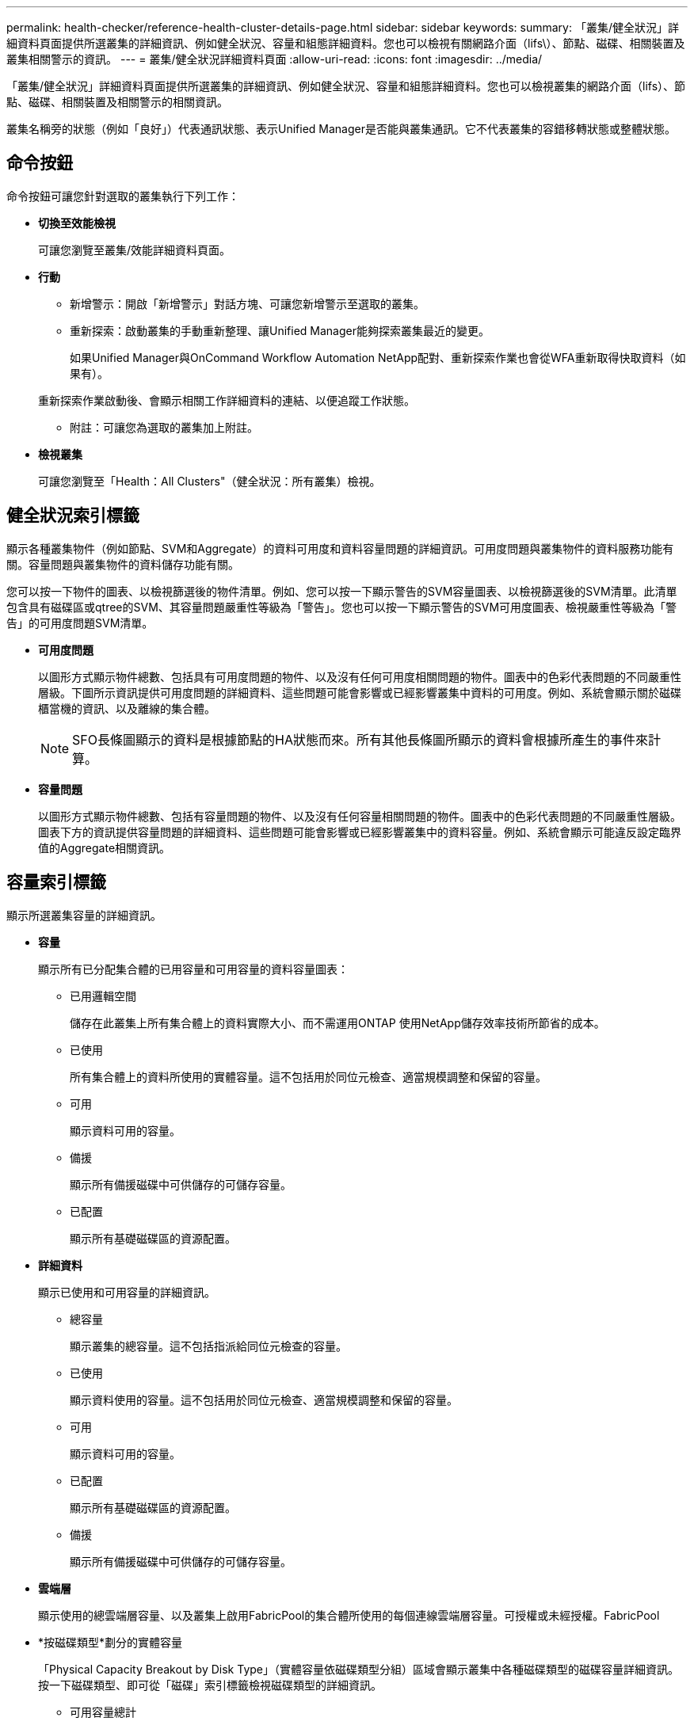 ---
permalink: health-checker/reference-health-cluster-details-page.html 
sidebar: sidebar 
keywords:  
summary: 「叢集/健全狀況」詳細資料頁面提供所選叢集的詳細資訊、例如健全狀況、容量和組態詳細資料。您也可以檢視有關網路介面（lifs\）、節點、磁碟、相關裝置及叢集相關警示的資訊。 
---
= 叢集/健全狀況詳細資料頁面
:allow-uri-read: 
:icons: font
:imagesdir: ../media/


[role="lead"]
「叢集/健全狀況」詳細資料頁面提供所選叢集的詳細資訊、例如健全狀況、容量和組態詳細資料。您也可以檢視叢集的網路介面（lifs）、節點、磁碟、相關裝置及相關警示的相關資訊。

叢集名稱旁的狀態（例如「良好」）代表通訊狀態、表示Unified Manager是否能與叢集通訊。它不代表叢集的容錯移轉狀態或整體狀態。



== 命令按鈕

命令按鈕可讓您針對選取的叢集執行下列工作：

* *切換至效能檢視*
+
可讓您瀏覽至叢集/效能詳細資料頁面。

* *行動*
+
** 新增警示：開啟「新增警示」對話方塊、可讓您新增警示至選取的叢集。
** 重新探索：啟動叢集的手動重新整理、讓Unified Manager能夠探索叢集最近的變更。
+
如果Unified Manager與OnCommand Workflow Automation NetApp配對、重新探索作業也會從WFA重新取得快取資料（如果有）。

+
重新探索作業啟動後、會顯示相關工作詳細資料的連結、以便追蹤工作狀態。

** 附註：可讓您為選取的叢集加上附註。


* *檢視叢集*
+
可讓您瀏覽至「Health：All Clusters"（健全狀況：所有叢集）檢視。





== 健全狀況索引標籤

顯示各種叢集物件（例如節點、SVM和Aggregate）的資料可用度和資料容量問題的詳細資訊。可用度問題與叢集物件的資料服務功能有關。容量問題與叢集物件的資料儲存功能有關。

您可以按一下物件的圖表、以檢視篩選後的物件清單。例如、您可以按一下顯示警告的SVM容量圖表、以檢視篩選後的SVM清單。此清單包含具有磁碟區或qtree的SVM、其容量問題嚴重性等級為「警告」。您也可以按一下顯示警告的SVM可用度圖表、檢視嚴重性等級為「警告」的可用度問題SVM清單。

* *可用度問題*
+
以圖形方式顯示物件總數、包括具有可用度問題的物件、以及沒有任何可用度相關問題的物件。圖表中的色彩代表問題的不同嚴重性層級。下圖所示資訊提供可用度問題的詳細資料、這些問題可能會影響或已經影響叢集中資料的可用度。例如、系統會顯示關於磁碟櫃當機的資訊、以及離線的集合體。

+
[NOTE]
====
SFO長條圖顯示的資料是根據節點的HA狀態而來。所有其他長條圖所顯示的資料會根據所產生的事件來計算。

====
* *容量問題*
+
以圖形方式顯示物件總數、包括有容量問題的物件、以及沒有任何容量相關問題的物件。圖表中的色彩代表問題的不同嚴重性層級。圖表下方的資訊提供容量問題的詳細資料、這些問題可能會影響或已經影響叢集中的資料容量。例如、系統會顯示可能違反設定臨界值的Aggregate相關資訊。





== 容量索引標籤

顯示所選叢集容量的詳細資訊。

* *容量*
+
顯示所有已分配集合體的已用容量和可用容量的資料容量圖表：

+
** 已用邏輯空間
+
儲存在此叢集上所有集合體上的資料實際大小、而不需運用ONTAP 使用NetApp儲存效率技術所節省的成本。

** 已使用
+
所有集合體上的資料所使用的實體容量。這不包括用於同位元檢查、適當規模調整和保留的容量。

** 可用
+
顯示資料可用的容量。

** 備援
+
顯示所有備援磁碟中可供儲存的可儲存容量。

** 已配置
+
顯示所有基礎磁碟區的資源配置。



* *詳細資料*
+
顯示已使用和可用容量的詳細資訊。

+
** 總容量
+
顯示叢集的總容量。這不包括指派給同位元檢查的容量。

** 已使用
+
顯示資料使用的容量。這不包括用於同位元檢查、適當規模調整和保留的容量。

** 可用
+
顯示資料可用的容量。

** 已配置
+
顯示所有基礎磁碟區的資源配置。

** 備援
+
顯示所有備援磁碟中可供儲存的可儲存容量。



* *雲端層*
+
顯示使用的總雲端層容量、以及叢集上啟用FabricPool的集合體所使用的每個連線雲端層容量。可授權或未經授權。FabricPool

* *按磁碟類型*劃分的實體容量
+
「Physical Capacity Breakout by Disk Type」（實體容量依磁碟類型分組）區域會顯示叢集中各種磁碟類型的磁碟容量詳細資訊。按一下磁碟類型、即可從「磁碟」索引標籤檢視磁碟類型的詳細資訊。

+
** 可用容量總計
+
顯示資料磁碟的可用容量和備用容量。

** HDD
+
以圖形方式顯示叢集中所有HDD資料磁碟的已用容量和可用容量。虛線代表HDD中資料磁碟的備用容量。

** Flash
+
*** SSD資料
+
以圖形方式顯示叢集中SSD資料磁碟的已用容量和可用容量。

*** SSD快取
+
以圖形方式顯示叢集中SSD快取磁碟的可儲存容量。

*** SSD備用磁碟機
+
以圖形方式顯示叢集中SSD、資料和快取磁碟的備用容量。



** 未指派的磁碟
+
顯示叢集中未指派磁碟的數量。



* *與容量問題清單一起彙總*
+
以表格格式顯示已用容量和容量的詳細資料、這些集合體可能會發生容量風險。

+
** 狀態
+
表示Aggregate有特定嚴重性的容量相關問題。

+
您可以將指標移到狀態上、以檢視有關為Aggregate產生之事件的詳細資訊。

+
如果Aggregate的狀態是由單一事件決定、您可以檢視事件名稱、觸發事件的時間和日期、指派事件的系統管理員名稱、以及事件原因等資訊。您可以按一下「*檢視詳細資料*」按鈕來檢視有關事件的詳細資訊。

+
如果Aggregate的狀態是由相同嚴重性的多個事件所決定、則前三個事件會顯示事件名稱、觸發事件的時間和日期、以及指派事件的系統管理員名稱等資訊。您可以按一下事件名稱來檢視每個事件的詳細資料。您也可以按一下「*檢視所有事件*」連結來檢視產生的事件清單。

+
[NOTE]
====
一個Aggregate可以具有相同嚴重性或不同嚴重性的多個容量相關事件。不過、只會顯示最高嚴重性。例如、如果某個Aggregate有兩個嚴重性等級為「錯誤」和「嚴重」的事件、則只會顯示「嚴重」嚴重性。

====
** Aggregate
+
顯示Aggregate的名稱。

** 已用資料容量
+
以圖形方式顯示有關集合體容量使用量的資訊（百分比）。

** 數天至全滿
+
顯示總計達到完整容量之前的預估剩餘天數。







== 組態索引標籤

顯示所選叢集的詳細資料、例如IP位址、序號、聯絡人和位置：

* *叢集概述*
+
** 管理介面
+
顯示Unified Manager用來連線至叢集的叢集管理LIF。也會顯示介面的作業狀態。

** 主機名稱或IP位址
+
顯示Unified Manager用來連線至叢集的叢集管理LIF的FQDN、簡稱或IP位址。

** FQDN
+
顯示叢集的完整網域名稱（FQDN）。

** 作業系統版本
+
顯示ONTAP 叢集執行的版本。如果叢集中的節點執行不同版本ONTAP 的VMWare、ONTAP 則會顯示最早的版本。

** 序號
+
顯示叢集的序號。

** 聯絡人
+
顯示當叢集發生問題時應聯絡的系統管理員詳細資料。

** 位置
+
顯示叢集的位置。

** 個人化
+
識別這是否為All SAN Array設定的叢集。



* *遠端叢集概觀*
+
提供MetroCluster 有關使用支援功能組態之遠端叢集的詳細資訊。此資訊僅供MetroCluster 參考組態使用。

+
** 叢集
+
顯示遠端叢集的名稱。您可以按一下叢集名稱、瀏覽至叢集的詳細資料頁面。

** 主機名稱或IP位址
+
顯示遠端叢集的FQDN、簡短名稱或IP位址。

** 序號
+
顯示遠端叢集的序號。

** 位置
+
顯示遠端叢集的位置。



* *《概述》* MetroCluster
+
提供MetroCluster 有關本地叢集的詳細資訊、以支援整個功能組態。此資訊僅供MetroCluster 參考組態使用。

+
** 類型
+
顯示MetroCluster 此類型為雙節點或四節點。

** 組態
+
顯示MetroCluster 包含下列值的功能組態：

+
*** 使用SAS纜線擴充組態
*** 使用FC-SAS橋接器進行延伸組態
*** 光纖通道交換器的網路組態




+
[NOTE]
====
對於四節點MetroCluster 的不完整功能、僅支援使用FC交換器的Fabric組態。

====
+
** 自動化非計畫性切換（AUSO）
+
顯示是否為本機叢集啟用自動非計畫性切換。根據預設、MetroCluster 在Unified Manager的雙節點功能區組態中、所有叢集都會啟用AUSO。您可以使用命令列介面變更AUSO設定。



* *節點*
+
** 可用度
+
顯示已啟動的節點數（image:../media/availability-up-um60.gif["LIF可用度圖示–UP"]）或向下（image:../media/availability-down-um60.gif["LIF可用度圖示–關閉"]）。

** 作業系統版本
+
顯示ONTAP 節點正在執行的版本、以及執行特定版本ONTAP 的顯示器的節點數量。例如、9.6（2）、9.3（1）指定兩個節點執行ONTAP 的是32個節點、而一個節點執行ONTAP 的是32個節點。



* *儲存虛擬機器*
+
** 可用度
+
顯示啟動的SVM數目（image:../media/availability-up-um60.gif["LIF可用度圖示–UP"]）或向下（image:../media/availability-down-um60.gif["LIF可用度圖示–關閉"]）。



* *網路介面*
+
** 可用度
+
顯示非資料lifs的數目（image:../media/availability-up-um60.gif["LIF可用度圖示–UP"]）或向下（image:../media/availability-down-um60.gif["LIF可用度圖示–關閉"]）。

** 叢集管理介面
+
顯示叢集管理生命體的數目。

** 節點管理介面
+
顯示節點管理生命體的數量。

** 叢集介面
+
顯示叢集生命量的數目。

** 叢集間介面
+
顯示叢集間的生命體數目。



* *傳輸協定*
+
** 資料傳輸協定
+
顯示已啟用叢集的授權資料傳輸協定清單。資料傳輸協定包括iSCSI、CIFS、NFS、NVMe及FC/FCoE。



* *雲端分層*
+
列出此叢集所連線的雲端層名稱。其中也列出類型（Amazon S3、Microsoft Azure Cloud、IBM Cloud Object Storage、Google Cloud Storage、Alibaba Cloud Object Storage或StorageGRID 更新版本）、以及雲端層的狀態（可用或不可用）。





== 「連線能力」索引標籤MetroCluster

顯示MetroCluster 叢集元件的問題和連線狀態（以供選擇）。當叢集的災難恢復合作夥伴發生問題時、叢集會以紅色方塊顯示。

[NOTE]
====
僅當叢集使用的是功能性組態時、才會顯示「功能性」索引標籤。MetroCluster MetroCluster

====
您可以按一下遠端叢集的名稱、瀏覽至遠端叢集的詳細資料頁面。您也可以按一下元件的「計數」連結來檢視元件的詳細資料。例如、按一下叢集中節點的計數連結、會在叢集的詳細資料頁面中顯示節點索引標籤。按一下遠端叢集中磁碟的計數連結、會在遠端叢集的詳細資料頁面中顯示磁碟索引標籤。

[NOTE]
====
管理八節點MetroCluster 的架構時、按一下「磁碟櫃」元件的「計數」連結、只會顯示預設HA配對的本機架。此外、也無法在其他HA配對上顯示本機磁碟櫃。

====
您可以將指標移到元件上、以便在發生任何問題時檢視叢集的詳細資料和連線狀態、並檢視針對問題所產生事件的詳細資訊。

如果元件之間的連線問題狀態是由單一事件決定、您可以檢視事件名稱、觸發事件的時間和日期、指派事件的系統管理員名稱、以及事件原因等資訊。「檢視詳細資料」按鈕可提供更多有關事件的資訊。

如果元件之間的連線問題狀態是由相同嚴重性的多個事件所決定、則前三個事件會顯示事件名稱、觸發事件的時間和日期、以及指派事件的系統管理員名稱等資訊。您可以按一下事件名稱來檢視每個事件的詳細資料。您也可以按一下「*檢視所有事件*」連結來檢視產生的事件清單。



== 「還原複寫」索引標籤MetroCluster

顯示正在複寫的資料狀態。您可以使用MetroCluster 「還原複寫」索引標籤、透過同步鏡射已處理叢集的資料、確保資料受到保護。當叢集的災難恢復合作夥伴發生問題時、叢集會以紅色方塊顯示。

[NOTE]
====
僅當叢集的組態為「還原複寫」MetroCluster 時、才會顯示「還原複寫」索引標籤MetroCluster 。

====
在不中斷環境中、您可以使用此索引標籤來驗證本機叢集與遠端叢集之間的邏輯連線和對等關係。MetroCluster您可以使用叢集元件的邏輯連線來檢視其客觀呈現。這有助於識別中繼資料和資料鏡射期間可能發生的問題。

在「局部複製」MetroCluster 索引標籤中、本機叢集提供所選叢集的詳細圖形化呈現、MetroCluster 而「局部」合作夥伴則是指遠端叢集。



== 網路介面索引標籤

顯示所選叢集上所建立之所有非資料生命量的詳細資料。

* *網路介面*
+
顯示在所選叢集上建立的LIF名稱。

* *營運狀態*
+
顯示介面的作業狀態、此狀態可以是up（image:../media/lif-status-up.gif["LIF狀態圖示–Up"]）、向下（image:../media/lif-status-down.gif["LIF狀態圖示–關閉"]）或未知（image:../media/hastate-unknown.gif["HA狀態圖示–不明"]）。網路介面的作業狀態取決於其實體連接埠的狀態。

* *管理狀態*
+
顯示介面的管理狀態、此狀態可以是up（image:../media/lif-status-up.gif["LIF狀態圖示–Up"]）、向下（image:../media/lif-status-down.gif["LIF狀態圖示–關閉"]）或未知（image:../media/hastate-unknown.gif["HA狀態圖示–不明"]）。當您變更組態或進行維護時、可以控制介面的管理狀態。管理狀態可能與作業狀態不同。不過、如果LIF的管理狀態為關閉、則作業狀態預設為關閉。

* * IP位址*
+
顯示介面的IP位址。

* *角色*
+
顯示介面的角色。可能的角色包括叢集管理生命體、節點管理生命體、叢集生命體和叢集間生命體。

* *主連接埠*
+
顯示介面原始關聯的實體連接埠。

* *目前連接埠*
+
顯示介面目前關聯的實體連接埠。LIF移轉之後、目前的連接埠可能與主連接埠不同。

* *容錯移轉原則*
+
顯示為介面設定的容錯移轉原則。

* *路由群組*
+
顯示路由群組的名稱。您可以按一下路由群組名稱、檢視更多有關路由和目的地閘道的資訊。

+
不支援ONTAP 使用不支援的路由群組、因此這些叢集會顯示空白欄。

* *容錯移轉群組*
+
顯示容錯移轉群組的名稱。





== 節點索引標籤

顯示所選叢集中節點的相關資訊。您可以檢視HA配對、磁碟櫃和連接埠的詳細資訊：

* * HA詳細資料*
+
提供HA狀態和HA配對中節點健全狀況的圖示。節點的健全狀況狀態會以下列色彩表示：

+
** *綠色*
+
節點處於正常運作狀態。

** *黃色*
+
節點已接管合作夥伴節點、或節點正面臨一些環境問題。

** *紅*
+
節點當機。



+
您可以檢視HA配對可用度的相關資訊、並採取必要行動來預防任何風險。例如、在可能的接管作業情況下、會顯示下列訊息： `Storage failover possible`。



您可以檢視與HA配對及其環境相關的事件清單、例如風扇、電源供應器、NVRAM電池、Flash卡、 服務處理器、以及磁碟櫃的連線能力。您也可以檢視觸發事件的時間。

您可以檢視其他與節點相關的資訊、例如型號和序號。

如果有單節點叢集、您也可以檢視節點的詳細資料。

* *磁碟櫃*
+
顯示HA配對中磁碟櫃的相關資訊。

+
您也可以檢視磁碟櫃和環境元件所產生的事件、以及觸發事件的時間。

+
** *機櫃ID*
+
顯示磁碟所在磁碟櫃的ID。

** *元件狀態*
+
顯示磁碟櫃的環境詳細資料、例如電源供應器、風扇、溫度感測器、目前感測器、磁碟連線、 和電壓感測器。環境詳細資料會以下列色彩顯示為圖示：

+
*** *綠色*
+
環境元件運作正常。

*** *灰色*
+
環境元件沒有可用的資料。

*** *紅*
+
部分環境元件已關閉。



** *州*
+
顯示磁碟櫃的狀態。可能的狀態包括離線、線上、無狀態、需要初始化、遺失、 和未知。

** *模型*
+
顯示磁碟櫃的型號。

** *本機磁碟櫃*
+
指出磁碟櫃是位於本機叢集或遠端叢集上。此欄只會針對MetroCluster 採用不含資訊的組態的叢集顯示。

** *唯一ID*
+
顯示磁碟櫃的唯一識別碼。

** *韌體版本*
+
顯示磁碟櫃的韌體版本。



* *連接埠*
+
顯示相關FC、FCoE和乙太網路連接埠的相關資訊。您可以按一下連接埠圖示、檢視連接埠及相關連生命區的詳細資料。

+
您也可以檢視為連接埠產生的事件。

+
您可以檢視下列連接埠詳細資料：

+
** 連接埠ID
+
顯示連接埠名稱。例如、連接埠名稱可以是e0M、e0a和e0b。

** 角色
+
顯示連接埠的角色。可能的角色包括叢集、資料、叢集間、節點管理和未定義。

** 類型
+
顯示用於連接埠的實體層傳輸協定。可能的類型包括乙太網路、光纖通道和FCoE。

** WWPN
+
顯示連接埠的全球連接埠名稱（WWPN）。

** 韌體版本
+
顯示FC/FCoE連接埠的韌體修訂版。

** 狀態
+
顯示連接埠的目前狀態。可能的狀態包括up、down、Link not connected或Unkown（上線、下線、連結未連線或未知）image:../media/hastate-unknown.gif["HA狀態圖示–不明"]）。



+
您可以從「事件」清單中檢視連接埠相關事件。您也可以檢視相關聯的LIF詳細資料、例如LIF名稱、作業狀態、IP位址或WWPN、傳輸協定、與LIF關聯的SVM名稱、目前連接埠、容錯移轉原則及容錯移轉群組。





== 磁碟索引標籤

顯示所選叢集中磁碟的詳細資料。您可以檢視磁碟相關資訊、例如已使用磁碟的數量、備用磁碟、毀損的磁碟和未指派的磁碟。您也可以檢視其他詳細資料、例如磁碟名稱、磁碟類型和磁碟的擁有者節點。

* *磁碟集區摘要*
+
顯示磁碟數量、並依有效類型分類（FCAL、SAS、SATA、mSATA、SSD、 NVMe SSD、SSD CAP、Array LUN和VMDisk）、以及磁碟的狀態。您也可以檢視其他詳細資料、例如集合體數量、共享磁碟、備用磁碟、毀損的磁碟、未指派的磁碟、 和不受支援的磁碟。如果您按一下有效磁碟類型計數連結、則會顯示所選狀態和有效類型的磁碟。例如、如果您按一下磁碟狀態中斷和有效類型SAS的「計數」連結、則會顯示磁碟狀態中斷且有效類型SAS的所有磁碟。

* *磁碟*
+
顯示磁碟的名稱。

* * RAID群組*
+
顯示RAID群組的名稱。

* *擁有者節點*
+
顯示磁碟所屬節點的名稱。如果磁碟未指派、則此欄中不會顯示任何值。

* *州*
+
顯示磁碟的狀態：Aggregate、shared、Spare、中斷、Unassigned、 不受支援或不明。依預設、此欄會依下列順序排序以顯示狀態：「中斷」、「未指派」、「不支援」、「備用」、「Aggregate」、 和共享。

* *本機磁碟*
+
顯示Yes（是）或No（否）、表示磁碟位於本機叢集或遠端叢集上。此欄只會針對MetroCluster 採用不含資訊的組態的叢集顯示。

* *職位*
+
根據磁碟的容器類型顯示其位置：例如複製、資料或同位元檢查。依預設、此欄為隱藏欄。

* *受影響的Aggregate *
+
顯示因故障磁碟而受影響的集合體數量。您可以將指標移到「計數」連結上以檢視受影響的Aggregate、然後按一下Aggregate名稱以檢視Aggregate的詳細資料。您也可以按一下Aggregate計數、在「Health：All Aggregate」檢視中檢視受影響的Aggregate清單。

+
在下列情況下、此欄中不會顯示任何值：

+
** 若叢集包含此類磁碟、則會將其新增至Unified Manager
** 當沒有故障磁碟時


* *儲存資源池*
+
顯示SSD所屬儲存資源池的名稱。您可以將指標移到儲存資源池名稱上、以檢視儲存資源池的詳細資料。

* *可儲存容量*
+
顯示可供使用的磁碟容量。

* *原始容量*
+
顯示原始、未格式化磁碟的容量、然後再進行適當大小調整和RAID組態。依預設、此欄為隱藏欄。

* *類型*
+
顯示磁碟類型：例如ATA、SATA、FCAL或VMDisk。

* *有效類型*
+
顯示ONTAP 由功能表指派的磁碟類型。

+
為了ONTAP 建立及新增Aggregate、以及進行備援管理、某些類型的可靠磁碟被視為等效磁碟。針對每種磁碟類型指派有效的磁碟類型。ONTAP

* *備用區塊耗用%*
+
以百分比顯示SSD磁碟中耗用的備用區塊。SSD磁碟以外的磁碟、此欄為空白。

* *使用率為%*
+
根據實際SSD使用量和製造商對SSD壽命的預測、以百分比顯示所使用SSD壽命的預估值。大於99的值表示估計的耐用度已被使用、但可能不表示SSD故障。如果值未知、則會省略磁碟。

* *韌體*
+
顯示磁碟的韌體版本。

* * RPM *
+
顯示磁碟的每分鐘轉數（RPM）。依預設、此欄為隱藏欄。

* *模型*
+
顯示磁碟的型號。依預設、此欄為隱藏欄。

* *廠商*
+
顯示磁碟廠商的名稱。依預設、此欄為隱藏欄。

* *機櫃ID*
+
顯示磁碟所在磁碟櫃的ID。

* *海灣*
+
顯示磁碟所在支架的ID。





== 相關附註窗格

可讓您檢視與所選叢集相關的附註詳細資料。詳細資料包括註釋名稱和套用至叢集的註釋值。您也可以從「相關附註」窗格中移除手動附註。



== 「相關裝置」窗格

可讓您檢視與所選叢集相關的裝置詳細資料。

詳細資料包括連線至叢集之裝置的內容、例如裝置類型、大小、計數和健全狀況狀態。您可以按一下「計數」連結、進一步分析該特定裝置。

您可以使用MetroCluster 「支援服務」窗格來取得遠端MetroCluster 支援服務的數量和詳細資料、以及相關的叢集元件、例如節點、集合體和SVM。僅當叢集使用的是一個組態時、才會顯示「解決合作夥伴」窗格。MetroCluster MetroCluster

「相關裝置」窗格可讓您檢視及瀏覽至與叢集相關的節點、SVM及集合體：

* *《合作夥伴*》MetroCluster
+
顯示MetroCluster 資訊合作夥伴的健全狀況狀態。您可以使用「計數」連結、進一步瀏覽並取得叢集元件健全狀況和容量的相關資訊。

* *節點*
+
顯示屬於所選叢集之節點的數量、容量和健全狀況狀態。容量表示可用容量與可用容量之間的總可用容量。

* *儲存虛擬機器*
+
顯示屬於所選叢集的SVM數目。

* *集合體*
+
顯示屬於所選叢集之集合體的數量、容量和健全狀況狀態。





== 「相關群組」窗格

可讓您檢視包含所選叢集的群組清單。



== 「相關警示」窗格

「相關警示」窗格可讓您檢視所選叢集的警示清單。您也可以按一下「新增警示」連結來新增警示、或按一下警示名稱來編輯現有警示。
